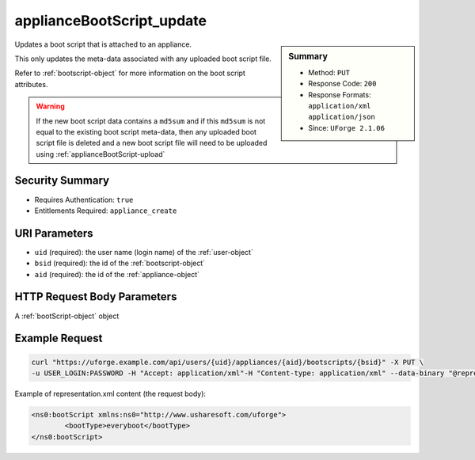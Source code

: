 .. Copyright FUJITSU LIMITED 2016-2019

.. _applianceBootScript-update:

applianceBootScript_update
--------------------------

.. function:: PUT /users/{uid}/appliances/{aid}/bootscripts/{bsid}

.. sidebar:: Summary

	* Method: ``PUT``
	* Response Code: ``200``
	* Response Formats: ``application/xml`` ``application/json``
	* Since: ``UForge 2.1.06``

Updates a boot script that is attached to an appliance. 

This only updates the meta-data associated with any uploaded boot script file. 

Refer to :ref:`bootscript-object` for more information on the boot script attributes. 

.. warning:: If the new boot script data contains a ``md5sum`` and if this ``md5sum`` is not equal to the existing boot script meta-data, then any uploaded boot script file is deleted and a new boot script file will need to be uploaded using :ref:`applianceBootScript-upload`

Security Summary
~~~~~~~~~~~~~~~~

* Requires Authentication: ``true``
* Entitlements Required: ``appliance_create``

URI Parameters
~~~~~~~~~~~~~~

* ``uid`` (required): the user name (login name) of the :ref:`user-object`
* ``bsid`` (required): the id of the :ref:`bootscript-object`
* ``aid`` (required): the id of the :ref:`appliance-object`

HTTP Request Body Parameters
~~~~~~~~~~~~~~~~~~~~~~~~~~~~

A :ref:`bootScript-object` object

Example Request
~~~~~~~~~~~~~~~

.. code-block:: bash

	curl "https://uforge.example.com/api/users/{uid}/appliances/{aid}/bootscripts/{bsid}" -X PUT \
	-u USER_LOGIN:PASSWORD -H "Accept: application/xml"-H "Content-type: application/xml" --data-binary "@representation.xml"

Example of representation.xml content (the request body):

.. code-block:: xml

	<ns0:bootScript xmlns:ns0="http://www.usharesoft.com/uforge">
		<bootType>everyboot</bootType>
	</ns0:bootScript>


.. seealso::

	 * :ref:`appliance-object`
	 * :ref:`applianceBootScript-create`
	 * :ref:`applianceBootScript-delete`
	 * :ref:`applianceBootScript-deleteAll`
	 * :ref:`applianceBootScript-download`
	 * :ref:`applianceBootScript-downloadFile`
	 * :ref:`applianceBootScript-get`
	 * :ref:`applianceBootScript-getAll`
	 * :ref:`applianceBootScript-upload`
	 * :ref:`bootscript-object`

